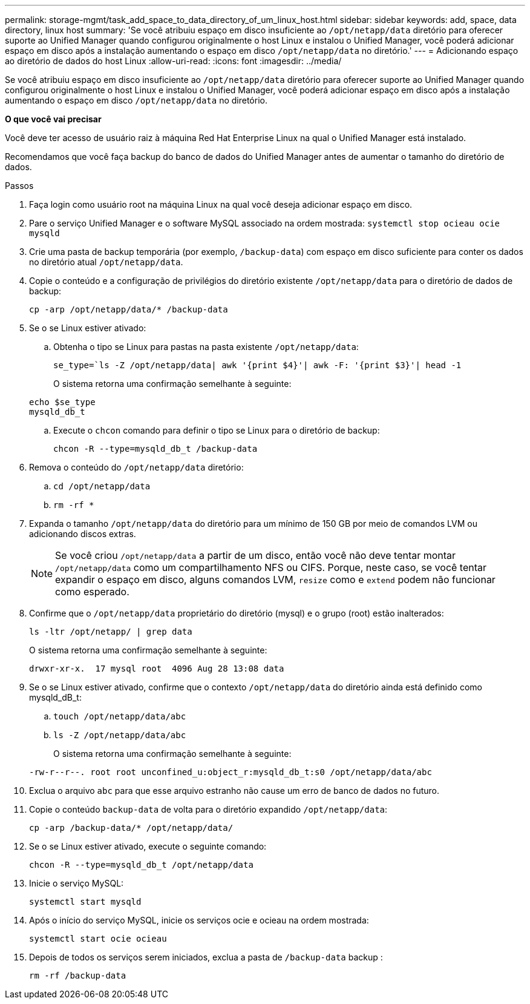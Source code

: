 ---
permalink: storage-mgmt/task_add_space_to_data_directory_of_um_linux_host.html 
sidebar: sidebar 
keywords: add, space, data directory, linux host 
summary: 'Se você atribuiu espaço em disco insuficiente ao `/opt/netapp/data` diretório para oferecer suporte ao Unified Manager quando configurou originalmente o host Linux e instalou o Unified Manager, você poderá adicionar espaço em disco após a instalação aumentando o espaço em disco `/opt/netapp/data` no diretório.' 
---
= Adicionando espaço ao diretório de dados do host Linux
:allow-uri-read: 
:icons: font
:imagesdir: ../media/


[role="lead"]
Se você atribuiu espaço em disco insuficiente ao `/opt/netapp/data` diretório para oferecer suporte ao Unified Manager quando configurou originalmente o host Linux e instalou o Unified Manager, você poderá adicionar espaço em disco após a instalação aumentando o espaço em disco `/opt/netapp/data` no diretório.

*O que você vai precisar*

Você deve ter acesso de usuário raiz à máquina Red Hat Enterprise Linux na qual o Unified Manager está instalado.

Recomendamos que você faça backup do banco de dados do Unified Manager antes de aumentar o tamanho do diretório de dados.

.Passos
. Faça login como usuário root na máquina Linux na qual você deseja adicionar espaço em disco.
. Pare o serviço Unified Manager e o software MySQL associado na ordem mostrada: `systemctl stop ocieau ocie mysqld`
. Crie uma pasta de backup temporária (por exemplo, `/backup-data`) com espaço em disco suficiente para conter os dados no diretório atual `/opt/netapp/data`.
. Copie o conteúdo e a configuração de privilégios do diretório existente `/opt/netapp/data` para o diretório de dados de backup:
+
`cp -arp /opt/netapp/data/* /backup-data`

. Se o se Linux estiver ativado:
+
.. Obtenha o tipo se Linux para pastas na pasta existente `/opt/netapp/data`:
+
`se_type=`ls -Z /opt/netapp/data| awk '{print $4}'| awk -F: '{print $3}'| head -1`

+
O sistema retorna uma confirmação semelhante à seguinte:

+
[listing]
----
echo $se_type
mysqld_db_t
----
.. Execute o `chcon` comando para definir o tipo se Linux para o diretório de backup:
+
`chcon -R --type=mysqld_db_t /backup-data`



. Remova o conteúdo do `/opt/netapp/data` diretório:
+
.. `cd /opt/netapp/data`
.. `rm -rf *`


. Expanda o tamanho `/opt/netapp/data` do diretório para um mínimo de 150 GB por meio de comandos LVM ou adicionando discos extras.
+
[NOTE]
====
Se você criou `/opt/netapp/data` a partir de um disco, então você não deve tentar montar `/opt/netapp/data` como um compartilhamento NFS ou CIFS. Porque, neste caso, se você tentar expandir o espaço em disco, alguns comandos LVM, `resize` como e `extend` podem não funcionar como esperado.

====
. Confirme que o `/opt/netapp/data` proprietário do diretório (mysql) e o grupo (root) estão inalterados:
+
`ls -ltr /opt/netapp/ | grep data`

+
O sistema retorna uma confirmação semelhante à seguinte:

+
[listing]
----
drwxr-xr-x.  17 mysql root  4096 Aug 28 13:08 data
----
. Se o se Linux estiver ativado, confirme que o contexto `/opt/netapp/data` do diretório ainda está definido como mysqld_dB_t:
+
.. `touch /opt/netapp/data/abc`
.. `ls -Z /opt/netapp/data/abc`
+
O sistema retorna uma confirmação semelhante à seguinte:

+
[listing]
----
-rw-r--r--. root root unconfined_u:object_r:mysqld_db_t:s0 /opt/netapp/data/abc
----


. Exclua o arquivo `abc` para que esse arquivo estranho não cause um erro de banco de dados no futuro.
. Copie o conteúdo `backup-data` de volta para o diretório expandido `/opt/netapp/data`:
+
`cp -arp /backup-data/* /opt/netapp/data/`

. Se o se Linux estiver ativado, execute o seguinte comando:
+
`chcon -R --type=mysqld_db_t /opt/netapp/data`

. Inicie o serviço MySQL:
+
`systemctl start mysqld`

. Após o início do serviço MySQL, inicie os serviços ocie e ocieau na ordem mostrada:
+
`systemctl start ocie ocieau`

. Depois de todos os serviços serem iniciados, exclua a pasta de `/backup-data` backup :
+
`rm -rf /backup-data`


